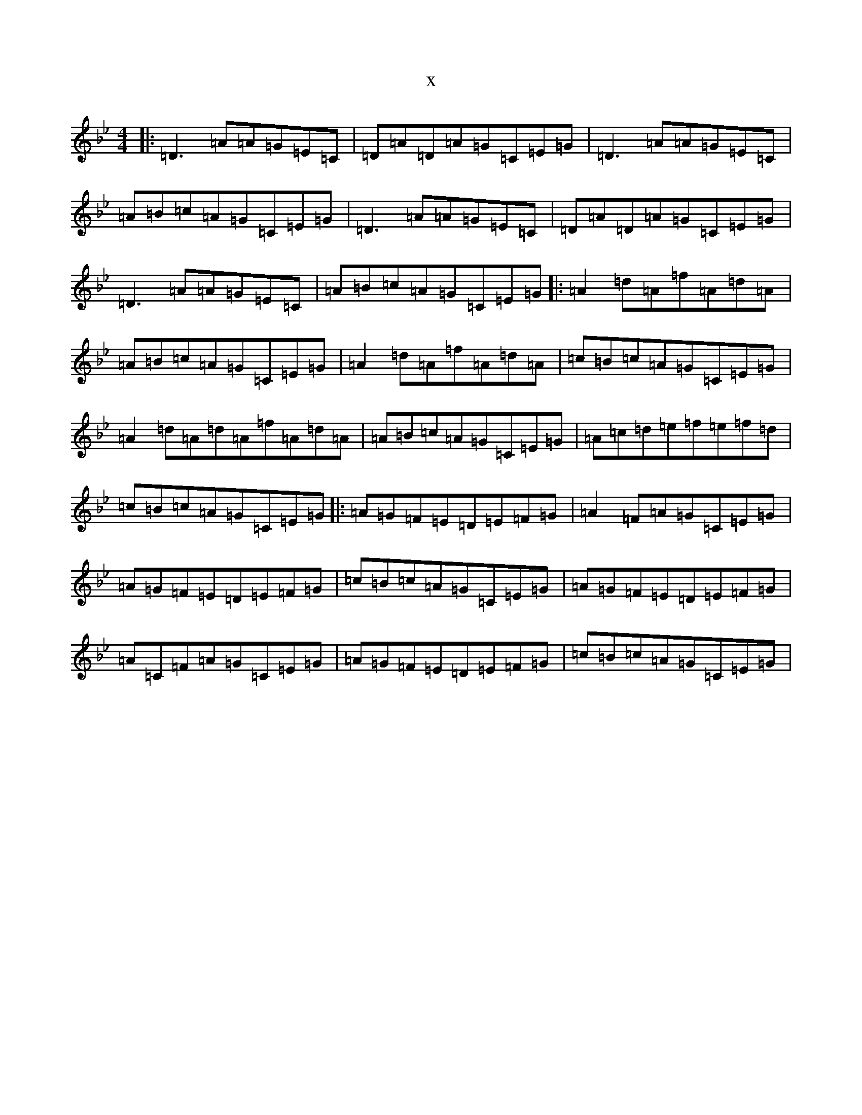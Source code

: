 X:14649
T:x
L:1/8
M:4/4
K: C Dorian
|:=D3=A=A=G=E=C|=D=A=D=A=G=C=E=G|=D3=A=A=G=E=C|=A=B=c=A=G=C=E=G|=D3=A=A=G=E=C|=D=A=D=A=G=C=E=G|=D3=A=A=G=E=C|=A=B=c=A=G=C=E=G|:=A2=d=A=f=A=d=A|=A=B=c=A=G=C=E=G|=A2=d=A=f=A=d=A|=c=B=c=A=G=C=E=G|=A2=d=A=d=A=f=A=d=A|=A=B=c=A=G=C=E=G|=A=c=d=e=f=e=f=d|=c=B=c=A=G=C=E=G|:=A=G=F=E=D=E=F=G|=A2=F=A=G=C=E=G|=A=G=F=E=D=E=F=G|=c=B=c=A=G=C=E=G|=A=G=F=E=D=E=F=G|=A=C=F=A=G=C=E=G|=A=G=F=E=D=E=F=G|=c=B=c=A=G=C=E=G|